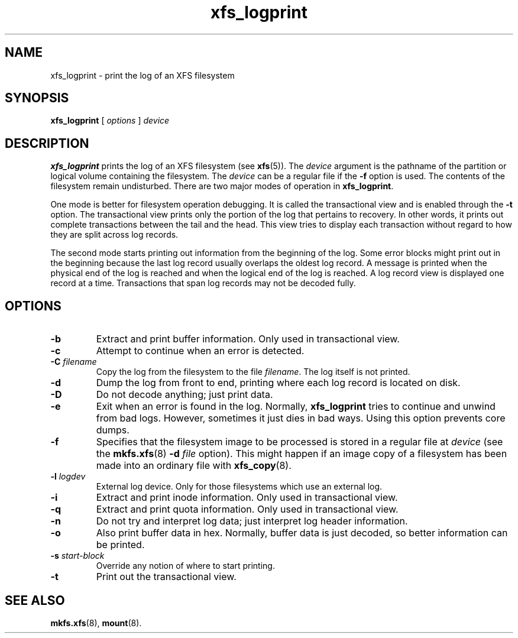 .TH xfs_logprint 8
.SH NAME
xfs_logprint \- print the log of an XFS filesystem
.SH SYNOPSIS
.B xfs_logprint
[
.I options
]
.I device
.SH DESCRIPTION
.B xfs_logprint
prints the log of an XFS filesystem (see
.BR xfs (5)).
The
.I device
argument is the pathname of the partition or logical volume
containing the filesystem. The
.I device
can be a regular file if the
.B \-f
option is used. The contents of the filesystem remain undisturbed.
There are two major modes of operation in
.BR xfs_logprint .
.PP
One mode is better for filesystem operation debugging.
It is called the transactional view and is enabled through the
.B \-t
option. The transactional view prints only the portion of the log that
pertains to recovery. In other words, it prints out complete transactions
between the tail and the head. This view tries to display each transaction
without regard to how they are split across log records.
.PP
The second mode starts printing out information from the beginning of the log.
Some error blocks might print out in the beginning because the last log
record usually overlaps the oldest log record. A message is
printed when the physical end of the log is reached and when the
logical end of the log is reached. A log record view is displayed
one record at a time. Transactions that span log records may not be
decoded fully.
.SH OPTIONS
.TP
.B \-b
Extract and print buffer information. Only used in transactional view.
.TP
.B \-c
Attempt to continue when an error is detected.
.TP
.BI \-C " filename"
Copy the log from the filesystem to the file
.IR filename .
The log itself is not printed.
.TP
.B \-d
Dump the log from front to end, printing where each log record is located
on disk.
.TP
.B \-D
Do not decode anything; just print data.
.TP
.B \-e
Exit when an error is found in the log. Normally,
.B xfs_logprint
tries to continue and unwind from bad logs.
However, sometimes it just dies in bad ways.
Using this option prevents core dumps.
.TP
.B \-f
Specifies that the filesystem image to be processed is stored in a
regular file at
.I device
(see the
.BR mkfs.xfs "(8) " -d
.I file
option).
This might happen if an image copy of a filesystem has been made into
an ordinary file with
.BR xfs_copy (8).
.TP
.BI \-l " logdev"
External log device. Only for those filesystems which use an external log.
.TP
.B \-i
Extract and print inode information. Only used in transactional view.
.TP
.B \-q
Extract and print quota information. Only used in transactional view.
.TP
.B \-n
Do not try and interpret log data; just interpret log header information.
.TP
.B \-o
Also print buffer data in hex.
Normally, buffer data is just decoded, so better information can be printed.
.TP
.BI \-s " start-block"
Override any notion of where to start printing.
.TP
.B \-t
Print out the transactional view.
.SH SEE ALSO
.BR mkfs.xfs (8),
.BR mount (8).
